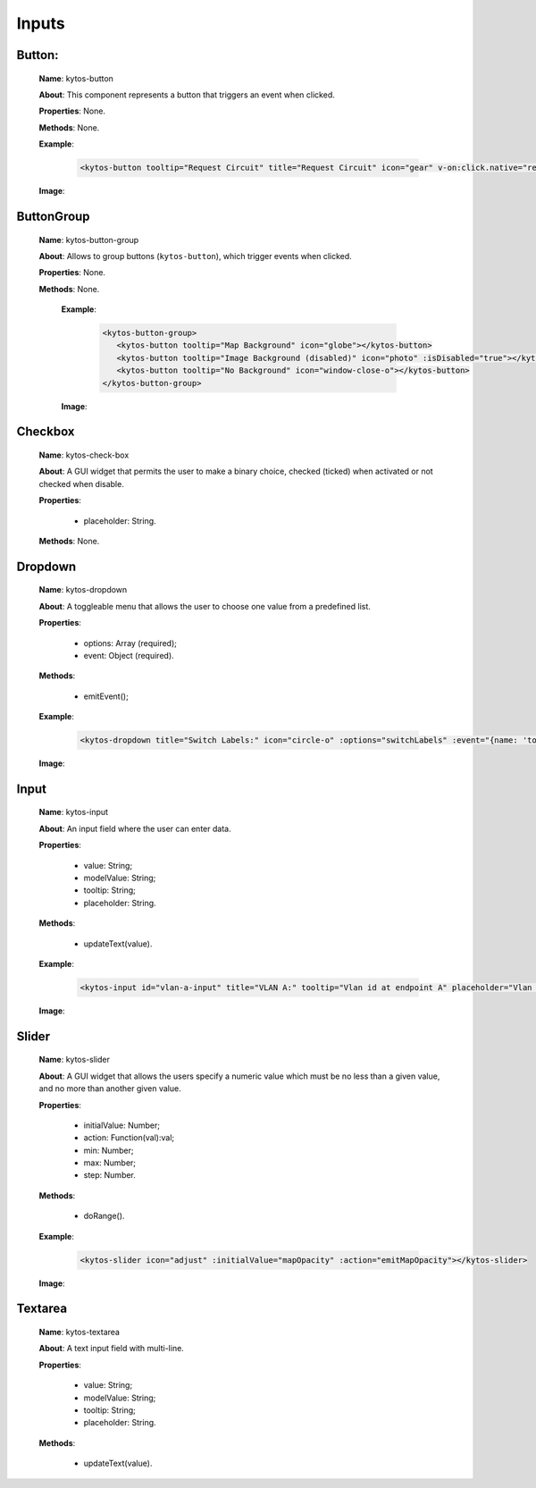 Inputs
======

Button:
-------

   **Name**: kytos-button

   **About**: This component represents a button that triggers an event when
   clicked.

   **Properties**: None.

   **Methods**: None.

   **Example**:

    .. code-block:: html

       <kytos-button tooltip="Request Circuit" title="Request Circuit" icon="gear" v-on:click.native="request_circuit()"></kytos-button>

   **Image**:
      .. figure:: /_static/imgs/components/input/kytos-button.png
         :alt: Button image.
         :align: center

ButtonGroup
-----------

   **Name**: kytos-button-group

   **About**: Allows to group buttons (``kytos-button``), which trigger events when clicked.

   **Properties**: None.

   **Methods**: None.

    **Example**:

     .. code-block:: html

        <kytos-button-group>
           <kytos-button tooltip="Map Background" icon="globe"></kytos-button>
           <kytos-button tooltip="Image Background (disabled)" icon="photo" :isDisabled="true"></kytos-button>
           <kytos-button tooltip="No Background" icon="window-close-o"></kytos-button>
        </kytos-button-group>

    **Image**:

     .. figure:: /_static/imgs/components/input/kytos-button-group.png
        :alt:  ButtonGroup image.
        :align: center


Checkbox
--------

   **Name**: kytos-check-box

   **About**: A GUI widget that permits the user to make a binary choice, checked (ticked) when activated or not checked when disable.

   **Properties**:

      * placeholder: String.

   **Methods**: None.

.. .. figure:: /_static/imgs/components/input/kytos-checkbox.png
   :scale: 50 %
   :alt: Checkbox image.
   :align: center



Dropdown
--------

   **Name**: kytos-dropdown

   **About**: A toggleable menu that allows the user to choose one value from a predefined list.

   **Properties**:

      * options: Array (required);
      * event: Object (required).

   **Methods**:

      * emitEvent();

   **Example**:

    .. code-block:: html

       <kytos-dropdown title="Switch Labels:" icon="circle-o" :options="switchLabels" :event="{name: 'topology-toggle-label', content: {node_type: 'switch'}}"></kytos-dropdown>

   **Image**:
    .. figure:: /_static/imgs/components/input/kytos-dropdown.png
       :alt: Dropdown image.
       :align: center

Input
-----

   **Name**: kytos-input

   **About**: An input field where the user can enter data.

   **Properties**:

      * value: String;
      * modelValue: String;
      * tooltip: String;
      * placeholder: String.

   **Methods**:

      * updateText(value).

   **Example**:

    .. code-block:: html

       <kytos-input id="vlan-a-input" title="VLAN A:" tooltip="Vlan id at endpoint A" placeholder="Vlan id" icon="tag"></kytos-input>

   **Image**:

    .. figure:: /_static/imgs/components/input/kytos-input.png
       :alt: Input image.
       :align: center


Slider
------

   **Name**: kytos-slider

   **About**: A GUI widget that allows the users specify a numeric value which must be no less than a given value, and no more than another given value.

   **Properties**:

      * initialValue: Number;
      * action: Function(val):val;
      * min: Number;
      * max: Number;
      * step: Number.

   **Methods**:

      * doRange().

   **Example**:

    .. code-block:: html

       <kytos-slider icon="adjust" :initialValue="mapOpacity" :action="emitMapOpacity"></kytos-slider>

   **Image**:

    .. figure:: /_static/imgs/components/input/kytos-slider.png
       :alt: Slider image.
       :align: center

Textarea
--------

   **Name**: kytos-textarea

   **About**: A text input field with multi-line.

   **Properties**:

      * value: String;
      * modelValue: String;
      * tooltip: String;
      * placeholder: String.

   **Methods**:

      * updateText(value).

.. .. figure:: /_static/imgs/components/input/kytos-textarea.png
   :scale: 50 %
   :alt: Textarea image.
   :align: center
